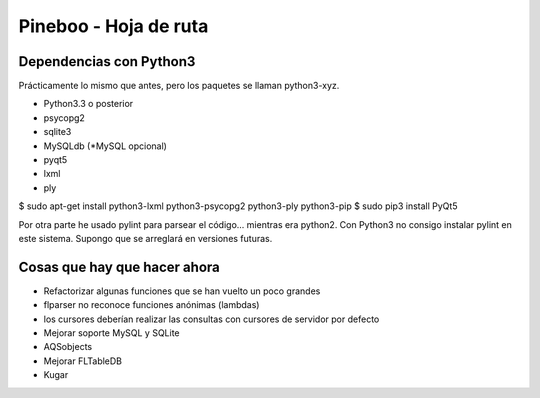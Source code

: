 Pineboo - Hoja de ruta
====================================================


Dependencias con Python3
-----------------------------------

Prácticamente lo mismo que antes, pero los paquetes se llaman python3-xyz.

- Python3.3 o posterior
- psycopg2
- sqlite3
- MySQLdb (*MySQL opcional)
- pyqt5 
- lxml
- ply

$ sudo apt-get install python3-lxml python3-psycopg2 python3-ply python3-pip
$ sudo pip3 install PyQt5

Por otra parte he usado pylint para parsear el código... mientras era python2.
Con Python3 no consigo instalar pylint en este sistema. Supongo que se arreglará
en versiones futuras.


Cosas que hay que hacer ahora
---------------------------------

- Refactorizar algunas funciones que se han vuelto un poco grandes
- flparser no reconoce funciones anónimas (lambdas)
- los cursores deberían realizar las consultas con cursores de servidor por defecto
- Mejorar soporte MySQL y SQLite
- AQSobjects
- Mejorar FLTableDB
- Kugar



